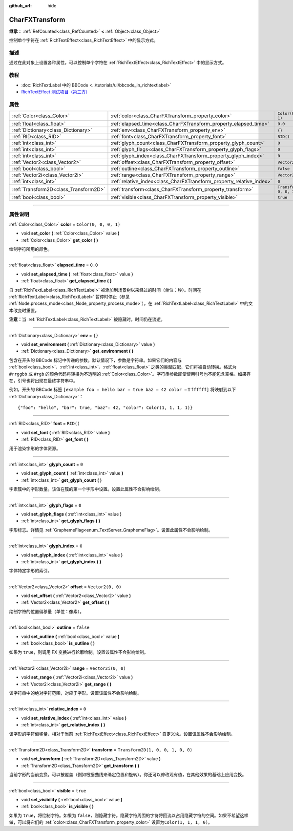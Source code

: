 :github_url: hide

.. DO NOT EDIT THIS FILE!!!
.. Generated automatically from Godot engine sources.
.. Generator: https://github.com/godotengine/godot/tree/master/doc/tools/make_rst.py.
.. XML source: https://github.com/godotengine/godot/tree/master/doc/classes/CharFXTransform.xml.

.. _class_CharFXTransform:

CharFXTransform
===============

**继承：** :ref:`RefCounted<class_RefCounted>` **<** :ref:`Object<class_Object>`

控制单个字符在 :ref:`RichTextEffect<class_RichTextEffect>` 中的显示方式。

.. rst-class:: classref-introduction-group

描述
----

通过在此对象上设置各种属性，可以控制单个字符在 :ref:`RichTextEffect<class_RichTextEffect>` 中的显示方式。

.. rst-class:: classref-introduction-group

教程
----

- :doc:`RichTextLabel 中的 BBCode <../tutorials/ui/bbcode_in_richtextlabel>`

- `RichTextEffect 测试项目（第三方） <https://github.com/Eoin-ONeill-Yokai/Godot-Rich-Text-Effect-Test-Project>`__

.. rst-class:: classref-reftable-group

属性
----

.. table::
   :widths: auto

   +---------------------------------------+----------------------------------------------------------------------+-----------------------------------+
   | :ref:`Color<class_Color>`             | :ref:`color<class_CharFXTransform_property_color>`                   | ``Color(0, 0, 0, 1)``             |
   +---------------------------------------+----------------------------------------------------------------------+-----------------------------------+
   | :ref:`float<class_float>`             | :ref:`elapsed_time<class_CharFXTransform_property_elapsed_time>`     | ``0.0``                           |
   +---------------------------------------+----------------------------------------------------------------------+-----------------------------------+
   | :ref:`Dictionary<class_Dictionary>`   | :ref:`env<class_CharFXTransform_property_env>`                       | ``{}``                            |
   +---------------------------------------+----------------------------------------------------------------------+-----------------------------------+
   | :ref:`RID<class_RID>`                 | :ref:`font<class_CharFXTransform_property_font>`                     | ``RID()``                         |
   +---------------------------------------+----------------------------------------------------------------------+-----------------------------------+
   | :ref:`int<class_int>`                 | :ref:`glyph_count<class_CharFXTransform_property_glyph_count>`       | ``0``                             |
   +---------------------------------------+----------------------------------------------------------------------+-----------------------------------+
   | :ref:`int<class_int>`                 | :ref:`glyph_flags<class_CharFXTransform_property_glyph_flags>`       | ``0``                             |
   +---------------------------------------+----------------------------------------------------------------------+-----------------------------------+
   | :ref:`int<class_int>`                 | :ref:`glyph_index<class_CharFXTransform_property_glyph_index>`       | ``0``                             |
   +---------------------------------------+----------------------------------------------------------------------+-----------------------------------+
   | :ref:`Vector2<class_Vector2>`         | :ref:`offset<class_CharFXTransform_property_offset>`                 | ``Vector2(0, 0)``                 |
   +---------------------------------------+----------------------------------------------------------------------+-----------------------------------+
   | :ref:`bool<class_bool>`               | :ref:`outline<class_CharFXTransform_property_outline>`               | ``false``                         |
   +---------------------------------------+----------------------------------------------------------------------+-----------------------------------+
   | :ref:`Vector2i<class_Vector2i>`       | :ref:`range<class_CharFXTransform_property_range>`                   | ``Vector2i(0, 0)``                |
   +---------------------------------------+----------------------------------------------------------------------+-----------------------------------+
   | :ref:`int<class_int>`                 | :ref:`relative_index<class_CharFXTransform_property_relative_index>` | ``0``                             |
   +---------------------------------------+----------------------------------------------------------------------+-----------------------------------+
   | :ref:`Transform2D<class_Transform2D>` | :ref:`transform<class_CharFXTransform_property_transform>`           | ``Transform2D(1, 0, 0, 1, 0, 0)`` |
   +---------------------------------------+----------------------------------------------------------------------+-----------------------------------+
   | :ref:`bool<class_bool>`               | :ref:`visible<class_CharFXTransform_property_visible>`               | ``true``                          |
   +---------------------------------------+----------------------------------------------------------------------+-----------------------------------+

.. rst-class:: classref-section-separator

----

.. rst-class:: classref-descriptions-group

属性说明
--------

.. _class_CharFXTransform_property_color:

.. rst-class:: classref-property

:ref:`Color<class_Color>` **color** = ``Color(0, 0, 0, 1)``

.. rst-class:: classref-property-setget

- void **set_color** **(** :ref:`Color<class_Color>` value **)**
- :ref:`Color<class_Color>` **get_color** **(** **)**

绘制字符所用的颜色。

.. rst-class:: classref-item-separator

----

.. _class_CharFXTransform_property_elapsed_time:

.. rst-class:: classref-property

:ref:`float<class_float>` **elapsed_time** = ``0.0``

.. rst-class:: classref-property-setget

- void **set_elapsed_time** **(** :ref:`float<class_float>` value **)**
- :ref:`float<class_float>` **get_elapsed_time** **(** **)**

自 :ref:`RichTextLabel<class_RichTextLabel>` 被添加到场景树以来经过的时间（单位：秒）。时间在 :ref:`RichTextLabel<class_RichTextLabel>` 暂停时停止（参见 :ref:`Node.process_mode<class_Node_property_process_mode>`\ ）。在 :ref:`RichTextLabel<class_RichTextLabel>` 中的文本改变时重置。

\ **注意：**\ 当 :ref:`RichTextLabel<class_RichTextLabel>` 被隐藏时，时间仍在流逝。

.. rst-class:: classref-item-separator

----

.. _class_CharFXTransform_property_env:

.. rst-class:: classref-property

:ref:`Dictionary<class_Dictionary>` **env** = ``{}``

.. rst-class:: classref-property-setget

- void **set_environment** **(** :ref:`Dictionary<class_Dictionary>` value **)**
- :ref:`Dictionary<class_Dictionary>` **get_environment** **(** **)**

包含在开头的 BBCode 标记中传递的参数。默认情况下，参数是字符串。如果它们的内容与 :ref:`bool<class_bool>`\ 、\ :ref:`int<class_int>`\ 、\ :ref:`float<class_float>` 之类的类型匹配，它们将被自动转换。格式为 ``#rrggbb`` 或 ``#rgb`` 的颜色代码将转换为不透明的 :ref:`Color<class_Color>`\ 。字符串参数即使使用引号也不能包含空格。如果存在，引号也将出现在最终字符串中。

例如，开头的 BBCode 标签 ``[example foo = hello bar = true baz = 42 color =＃ffffff]`` 将映射到以下 :ref:`Dictionary<class_Dictionary>`\ ：

::

    {"foo": "hello", "bar": true, "baz": 42, "color": Color(1, 1, 1, 1)}

.. rst-class:: classref-item-separator

----

.. _class_CharFXTransform_property_font:

.. rst-class:: classref-property

:ref:`RID<class_RID>` **font** = ``RID()``

.. rst-class:: classref-property-setget

- void **set_font** **(** :ref:`RID<class_RID>` value **)**
- :ref:`RID<class_RID>` **get_font** **(** **)**

用于渲染字形的字体资源。

.. rst-class:: classref-item-separator

----

.. _class_CharFXTransform_property_glyph_count:

.. rst-class:: classref-property

:ref:`int<class_int>` **glyph_count** = ``0``

.. rst-class:: classref-property-setget

- void **set_glyph_count** **(** :ref:`int<class_int>` value **)**
- :ref:`int<class_int>` **get_glyph_count** **(** **)**

字素簇中的字形数量。该值在簇的第一个字形中设置。设置此属性不会影响绘制。

.. rst-class:: classref-item-separator

----

.. _class_CharFXTransform_property_glyph_flags:

.. rst-class:: classref-property

:ref:`int<class_int>` **glyph_flags** = ``0``

.. rst-class:: classref-property-setget

- void **set_glyph_flags** **(** :ref:`int<class_int>` value **)**
- :ref:`int<class_int>` **get_glyph_flags** **(** **)**

字形标志。详情见 :ref:`GraphemeFlag<enum_TextServer_GraphemeFlag>`\ 。设置此属性不会影响绘制。

.. rst-class:: classref-item-separator

----

.. _class_CharFXTransform_property_glyph_index:

.. rst-class:: classref-property

:ref:`int<class_int>` **glyph_index** = ``0``

.. rst-class:: classref-property-setget

- void **set_glyph_index** **(** :ref:`int<class_int>` value **)**
- :ref:`int<class_int>` **get_glyph_index** **(** **)**

字体特定字形的索引。

.. rst-class:: classref-item-separator

----

.. _class_CharFXTransform_property_offset:

.. rst-class:: classref-property

:ref:`Vector2<class_Vector2>` **offset** = ``Vector2(0, 0)``

.. rst-class:: classref-property-setget

- void **set_offset** **(** :ref:`Vector2<class_Vector2>` value **)**
- :ref:`Vector2<class_Vector2>` **get_offset** **(** **)**

绘制字符的位置偏移量（单位：像素）。

.. rst-class:: classref-item-separator

----

.. _class_CharFXTransform_property_outline:

.. rst-class:: classref-property

:ref:`bool<class_bool>` **outline** = ``false``

.. rst-class:: classref-property-setget

- void **set_outline** **(** :ref:`bool<class_bool>` value **)**
- :ref:`bool<class_bool>` **is_outline** **(** **)**

如果为 ``true``\ ，则调用 FX 变换进行轮廓绘制。设置该属性不会影响绘制。

.. rst-class:: classref-item-separator

----

.. _class_CharFXTransform_property_range:

.. rst-class:: classref-property

:ref:`Vector2i<class_Vector2i>` **range** = ``Vector2i(0, 0)``

.. rst-class:: classref-property-setget

- void **set_range** **(** :ref:`Vector2i<class_Vector2i>` value **)**
- :ref:`Vector2i<class_Vector2i>` **get_range** **(** **)**

该字符串中的绝对字符范围，对应于字形。设置该属性不会影响绘制。

.. rst-class:: classref-item-separator

----

.. _class_CharFXTransform_property_relative_index:

.. rst-class:: classref-property

:ref:`int<class_int>` **relative_index** = ``0``

.. rst-class:: classref-property-setget

- void **set_relative_index** **(** :ref:`int<class_int>` value **)**
- :ref:`int<class_int>` **get_relative_index** **(** **)**

该字形的字符偏移量，相对于当前 :ref:`RichTextEffect<class_RichTextEffect>` 自定义块。设置该属性不会影响绘制。

.. rst-class:: classref-item-separator

----

.. _class_CharFXTransform_property_transform:

.. rst-class:: classref-property

:ref:`Transform2D<class_Transform2D>` **transform** = ``Transform2D(1, 0, 0, 1, 0, 0)``

.. rst-class:: classref-property-setget

- void **set_transform** **(** :ref:`Transform2D<class_Transform2D>` value **)**
- :ref:`Transform2D<class_Transform2D>` **get_transform** **(** **)**

当前字形的当前变换。可以被覆盖（例如根据曲线来确定位置和旋转）。你还可以修改现有值，在其他效果的基础上应用变换。

.. rst-class:: classref-item-separator

----

.. _class_CharFXTransform_property_visible:

.. rst-class:: classref-property

:ref:`bool<class_bool>` **visible** = ``true``

.. rst-class:: classref-property-setget

- void **set_visibility** **(** :ref:`bool<class_bool>` value **)**
- :ref:`bool<class_bool>` **is_visible** **(** **)**

如果为 ``true``\ ，将绘制字符。如果为 ``false``\ ，则隐藏字符。隐藏字符周围的字符将回流以占用隐藏字符的空间。如果不希望这样做，可以将它们的 :ref:`color<class_CharFXTransform_property_color>` 设置为\ ``Color(1, 1, 1, 0)``\ 。

.. |virtual| replace:: :abbr:`virtual (本方法通常需要用户覆盖才能生效。)`
.. |const| replace:: :abbr:`const (本方法没有副作用。不会修改该实例的任何成员变量。)`
.. |vararg| replace:: :abbr:`vararg (本方法除了在此处描述的参数外，还能够继续接受任意数量的参数。)`
.. |constructor| replace:: :abbr:`constructor (本方法用于构造某个类型。)`
.. |static| replace:: :abbr:`static (调用本方法无需实例，所以可以直接使用类名调用。)`
.. |operator| replace:: :abbr:`operator (本方法描述的是使用本类型作为左操作数的有效操作符。)`
.. |bitfield| replace:: :abbr:`BitField (这个值是由下列标志构成的位掩码整数。)`
